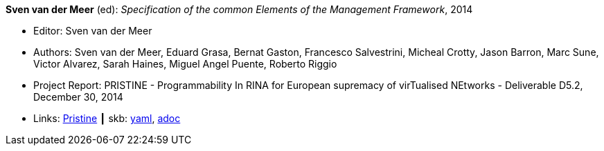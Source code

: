 *Sven van der Meer* (ed): _Specification of the common Elements of the Management Framework_, 2014

* Editor: Sven van der Meer
* Authors: Sven van der Meer, Eduard Grasa, Bernat Gaston, Francesco Salvestrini, Micheal Crotty, Jason Barron, Marc Sune, Victor Alvarez, Sarah Haines, Miguel Angel Puente, Roberto Riggio
* Project Report: PRISTINE - Programmability In RINA for European supremacy of virTualised NEtworks - Deliverable D5.2, December 30, 2014
* Links:
      link:http://ict-pristine.eu/?page_id=37[Pristine]
    ┃ skb:
        link:https://github.com/vdmeer/skb/tree/master/data/library/report/project/pristine/pristine-d52-2014.yaml[yaml],
        link:https://github.com/vdmeer/skb/tree/master/data/library/report/project/pristine/pristine-d52-2014.adoc[adoc]
ifdef::local[]
    ┃ local:
        link:library/report/project/pristine[Folder]
endif::[]

